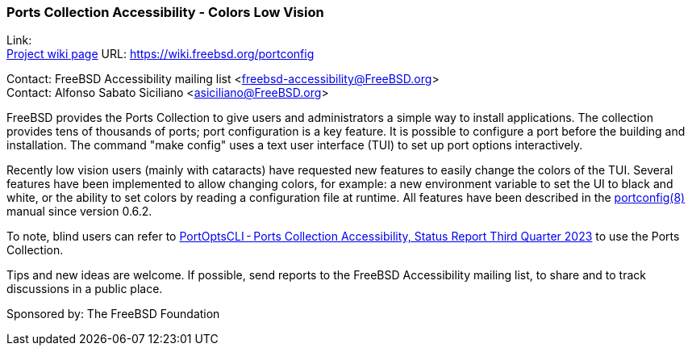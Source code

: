 === Ports Collection Accessibility - Colors Low Vision

Link: +
link:https://wiki.freebsd.org/portconfig[Project wiki page] URL: link:https://wiki.freebsd.org/portconfig[]

Contact: FreeBSD Accessibility mailing list <freebsd-accessibility@FreeBSD.org> +
Contact: Alfonso Sabato Siciliano <asiciliano@FreeBSD.org>

FreeBSD provides the Ports Collection to give users and administrators a simple way to install applications.
The collection provides tens of thousands of ports; port configuration is a key feature.
It is possible to configure a port before the building and installation.
The command "make config" uses a text user interface (TUI) to set up port options interactively.

Recently low vision users (mainly with cataracts) have requested new features to easily change the colors of the TUI.
Several features have been implemented to allow changing colors, for example: a new environment variable to set the UI to black and white, or the ability to set colors by reading a configuration file at runtime.
All features have been described in the https://man.freebsd.org/portconfig/1[portconfig(8)] manual since version 0.6.2.

To note, blind users can refer to https://www.freebsd.org/status/report-2023-07-2023-09/#_portoptscliports_collection_accessibility[PortOptsCLI - Ports Collection Accessibility, Status Report Third Quarter 2023] to use the Ports Collection.

Tips and new ideas are welcome.
If possible, send reports to the FreeBSD Accessibility mailing list, to share and to track discussions in a public place.

Sponsored by: The FreeBSD Foundation
